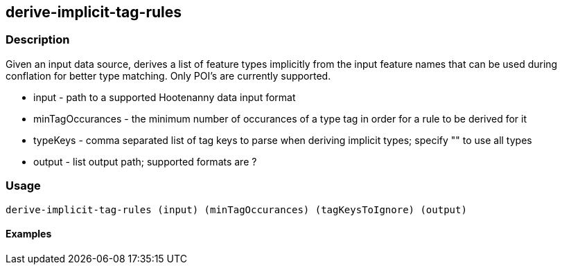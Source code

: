 == derive-implicit-tag-rules

=== Description

Given an input data source, derives a list of feature types implicitly from the input feature names that can be used during 
conflation for better type matching.  Only POI's are currently supported.

* +input+             - path to a supported Hootenanny data input format
* +minTagOccurances+  - the minimum number of occurances of a type tag in order for a rule to be derived for it
* +typeKeys+          - comma separated list of tag keys to parse when deriving implicit types; specify "" to use all types
* +output+            - list output path; supported formats are ?

=== Usage

--------------------------------------
derive-implicit-tag-rules (input) (minTagOccurances) (tagKeysToIgnore) (output)
--------------------------------------

==== Examples

--------------------------------------

--------------------------------------
